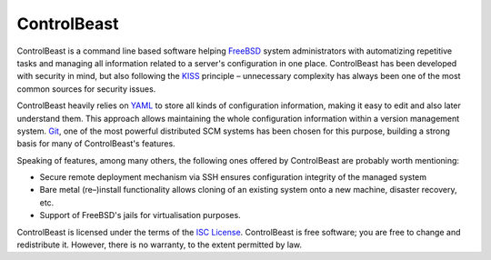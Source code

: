 ControlBeast
============

ControlBeast is a command line based software helping FreeBSD_ system administrators with automatizing 
repetitive tasks and managing all information related to a server's configuration in one place. ControlBeast 
has been developed with security in mind, but also following the KISS_ principle – unnecessary complexity has
always been one of the most common sources for security issues.

ControlBeast heavily relies on YAML_ to store all kinds of configuration information, making it easy to edit
and also later understand them. This approach allows maintaining the whole configuration information within a
version management system. Git_, one of the most powerful distributed SCM systems has been chosen for this
purpose, building a strong basis for many of ControlBeast's features.

Speaking of features, among many others, the following ones offered by ControlBeast are probably worth mentioning:

* Secure remote deployment mechanism via SSH ensures configuration integrity of the managed system
* Bare metal (re–)install functionality allows cloning of an existing system onto a new machine, disaster recovery, etc.
* Support of FreeBSD's jails for virtualisation purposes.

ControlBeast is licensed under the terms of the `ISC License`_. ControlBeast is free software; you are free to
change and redistribute it. However, there is no warranty, to the extent permitted by law.

.. _FreeBSD: http://www.freebsd.org/
.. _KISS: http://en.wikipedia.org/wiki/KISS_principle
.. _YAML: http://yaml.org/
.. _Git: http://git-scm.com/
.. _ISC License: http://www.opensource.org/licenses/isc-license.txt
